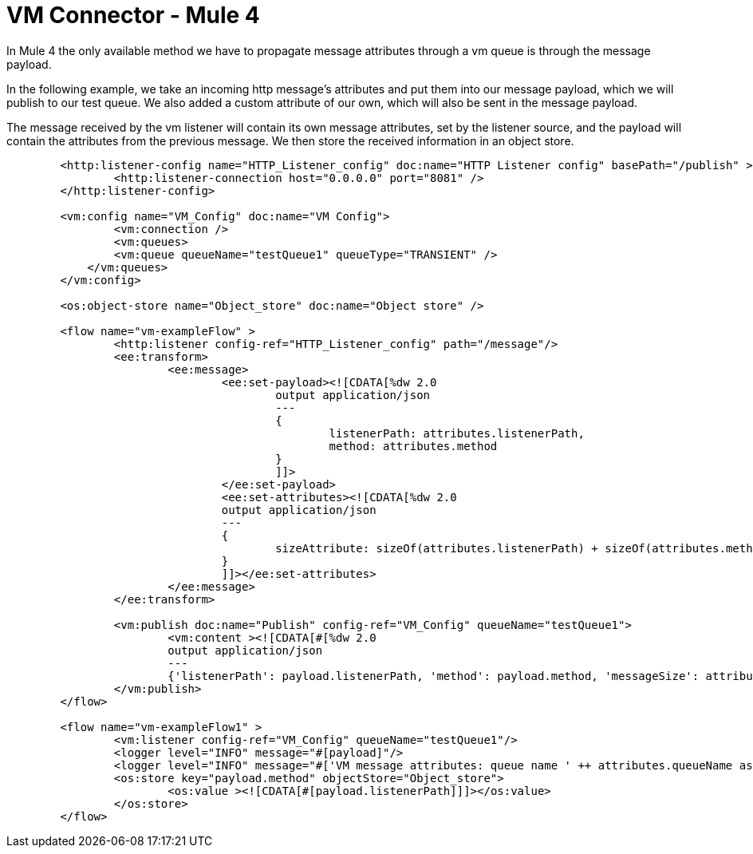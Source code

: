 = VM Connector - Mule 4
:page-aliases: connectors::vm/vm-connector-examples.adoc

In Mule 4 the only available method we have to propagate message attributes through a vm queue is through the message payload.

In the following example, we take an incoming http message's attributes and put them into our message payload, which we will publish to our test queue. We also added a custom attribute of our own, which will also be sent in the message payload.

The message received by the vm listener will contain its own message attributes, set by the listener source, and the payload will contain the attributes from the previous message. We then store the received information in an object store.

[source,xml,linenums]
----
	<http:listener-config name="HTTP_Listener_config" doc:name="HTTP Listener config" basePath="/publish" >
		<http:listener-connection host="0.0.0.0" port="8081" />
	</http:listener-config>

	<vm:config name="VM_Config" doc:name="VM Config">
		<vm:connection />
		<vm:queues>
	        <vm:queue queueName="testQueue1" queueType="TRANSIENT" />
	    </vm:queues>
	</vm:config>

	<os:object-store name="Object_store" doc:name="Object store" />

	<flow name="vm-exampleFlow" >
		<http:listener config-ref="HTTP_Listener_config" path="/message"/>
		<ee:transform>
			<ee:message>
				<ee:set-payload><![CDATA[%dw 2.0
					output application/json
					---
					{
						listenerPath: attributes.listenerPath,
						method: attributes.method
					}
					]]>
				</ee:set-payload>
				<ee:set-attributes><![CDATA[%dw 2.0
				output application/json
				---
				{
					sizeAttribute: sizeOf(attributes.listenerPath) + sizeOf(attributes.method)
				}
				]]></ee:set-attributes>
			</ee:message>
		</ee:transform>

		<vm:publish doc:name="Publish" config-ref="VM_Config" queueName="testQueue1">
			<vm:content ><![CDATA[#[%dw 2.0
			output application/json
			---
			{'listenerPath': payload.listenerPath, 'method': payload.method, 'messageSize': attributes.sizeAttribute }]]]></vm:content>
		</vm:publish>
	</flow>

	<flow name="vm-exampleFlow1" >
		<vm:listener config-ref="VM_Config" queueName="testQueue1"/>
		<logger level="INFO" message="#[payload]"/>
		<logger level="INFO" message="#['VM message attributes: queue name ' ++ attributes.queueName as String]"/>
		<os:store key="payload.method" objectStore="Object_store">
			<os:value ><![CDATA[#[payload.listenerPath]]]></os:value>
		</os:store>
	</flow>
----

